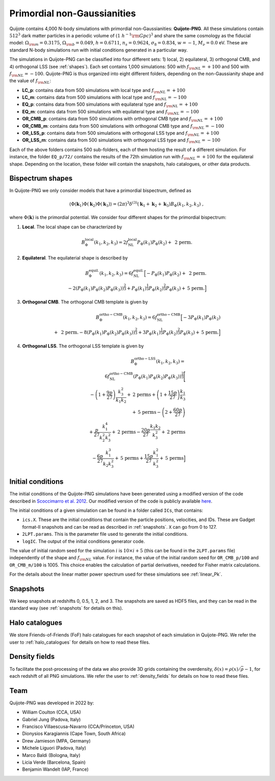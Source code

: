 .. _png:

Primordial non-Gaussianities
============================

Quijote contains 4,000 N-body simulations with primordial non-Gaussianities: **Quijote-PNG**. All these simulations contain :math:`512^3` dark matter particles in a periodic volume of :math:`(1~h^{-1}{\rm Gpc})^3` and share the same cosmology as the fiducial model: :math:`\Omega_{\rm m}=0.3175`, :math:`\Omega_{\rm b}=0.049`, :math:`h=0.6711`, :math:`n_s=0.9624`, :math:`\sigma_8=0.834`, :math:`w=-1`, :math:`M_\nu=0.0` eV. These are standard N-body simulations run with initial conditions generated in a particular way. 

The simulations in Quijote-PNG can be classified into four different sets: 1) local, 2) equilateral, 3) orthogonal CMB, and 4) orthogonal LSS (see :ref:`shapes`). Each set contains 1,000 simulations: 500 with :math:`f_{\rm NL}=+100` and 500 with :math:`f_{\rm NL}=-100`. Quijote-PNG is thus organized into eight different folders, depending on the non-Gaussianity shape and the value of :math:`f_{\rm NL}`:

- **LC_p**: contains data from 500 simulations with local type and :math:`f_{\rm NL}=+100`
- **LC_m**: contains data from 500 simulations with local type and :math:`f_{\rm NL}=-100`
- **EQ_p**: contains data from 500 simulations with equilateral type and :math:`f_{\rm NL}=+100`
- **EQ_m**: contains data from 500 simulations with equilateral type and :math:`f_{\rm NL}=-100`
- **OR_CMB_p**: contains data from 500 simulations with orthogonal CMB type and :math:`f_{\rm NL}=+100`
- **OR_CMB_m**: contains data from 500 simulations with orthogonal CMB type and :math:`f_{\rm NL}=-100`
- **OR_LSS_p**: contains data from 500 simulations with orthogonal LSS type and :math:`f_{\rm NL}=+100`
- **OR_LSS_m**: contains data from 500 simulations with orthogonal LSS type and :math:`f_{\rm NL}=-100`
  
Each of the above folders contains 500 sub-folders, each of them hosting the result of a different simulation. For instance, the folder ``EQ_p/72/`` contains the results of the 72th simulation run with :math:`f_{\rm NL}=+100` for the equilateral shape. Depending on the location, these folder will contain the snapshots, halo catalogues, or other data products.


.. _shapes:

Bispectrum shapes
~~~~~~~~~~~~~~~~~

In Quijote-PNG we only consider models that have a primordial bispectrum, defined as

.. math::
   
    \langle \Phi(\mathbf{k}_1) \Phi(\mathbf{k}_2) \Phi(\mathbf{k}_3) \rangle =  (2\pi)^3 \delta^{(3)}(\mathbf{k}_1+\mathbf{k}_2+\mathbf{k}_3)B_{\Phi}(k_1,k_2,k_3)~,

where :math:`\Phi(\mathbf{k})` is the primordial potential. We consider four different shapes for the primordial bispectrum:
  

1) **Local**. The local shape can be characterized by

.. math::
   
   B^{\mathrm{local}}_{\Phi}(k_1,k_2,k_3) = 2 f_{\mathrm{NL}}^{\mathrm{local}} P_\Phi(k_1)P_\Phi(k_2)+  \text{ 2 perm.}
   
2) **Equilateral**. The equilaterial shape is described by

.. math::

   B^{\mathrm{equil.}}_{\Phi}(k_1,k_2,k_3) = 6 f_{\mathrm{NL}}^{\mathrm{equil.}}\Big[- P_\Phi(k_1)P_\Phi(k_2)+\text{ 2 perm.} \\ 
  -2 \left( P_\Phi(k_1)P_\Phi(k_2)P_\Phi(k_3) \right)^{\frac{2}{3}} +  P_\Phi(k_1)^{\frac{1}{3}}P_\Phi(k_2)^{\frac{2}{3}}P_\Phi(k_3)  + \text{5 perm.}\Big]

   
3) **Orthogonal CMB**. The orthogonal CMB template is given by

.. math::

   B^{\mathrm{ortho-CMB}}_\Phi(k_1,k_2,k_3) = 6 f_{\mathrm{NL}}^{\mathrm{ortho-CMB}}\Big[-3 P_\Phi(k_1)P_\Phi(k_2) \\ 
   +\text{ 2 perm.}  -8 \left( P_\Phi(k_1)P_\Phi(k_2)P_\Phi(k_3) \right)^{\frac{2}{3}} +  3P_\Phi(k_1)^{\frac{1}{3}}P_\Phi(k_2)^{\frac{2}{3}}P_\Phi(k_3)  + \text{5 perm.}\Big]
   
4) **Orthogonal LSS**. The orthogonal LSS template is given by

.. math::

   B^{\mathrm{ortho-LSS}}_\Phi(k_1,k_2,k_3) = \\ 6 f_{\mathrm{NL}}^{\mathrm{ortho-CMB}}
        \left(P_\Phi(k_1)P_\Phi(k_2)P_\Phi(k_3)\right)^{\frac{2}{3}}\Bigg[ \\  -\left(1+\frac{9p}{27}\right) \frac{k_3^2}{k_1k_2} + \textrm{2 perms} +\left(1+\frac{15p}{27}\right)  \frac{k_1}{k_3} \\   + \textrm{5 perms}  -\left(2+\frac{60p}{27}\right)  \\ +\frac{p}{27}\frac{k_1^4}{k_2^2k_3^2} + \textrm{2 perms}  -\frac{20p}{27}\frac{k_1k_2}{k_3^2}+ \textrm{2 perms}  \\ -\frac{6p}{27}\frac{k_1^3}{k_2k_3^2} + \textrm{5 perms}+\frac{15p}{27}\frac{k_1^2}{k_3^2} + \textrm{5 perms}\Big]


Initial conditions
~~~~~~~~~~~~~~~~~~

The initial conditions of the Quijote-PNG simulations have been generated using a modified version of the code described in `Scoccimarro et al. 2012 <https://arxiv.org/abs/1108.5512>`_. Our modified version of the code is publicly available `here <https://github.com/dsjamieson/2LPTPNG>`_.

The initial conditions of a given simulation can be found in a folder called ``ICs``, that contains:

- ``ics.X``. These are the initial conditions that contain the particle positions, velocities, and IDs. These are Gadget format-II snapshots and can be read as described in :ref:`snapshots`. ``X`` can go from 0 to 127.
- ``2LPT.params``. This is the parameter file used to generate the initial conditions.
- ``logIC``. The output of the initial conditions generator code.

The value of initial random seed for the simulation :math:`i` is :math:`10\times i+5` (this can be found in the ``2LPT.params`` file) independently of the shape and :math:`f_{\rm NL}` value. For instance, the value of the initial random seed for ``OR_CMB_p/100`` and ``OR_CMB_m/100`` is 1005. This choice enables the calculation of partial derivatives, needed for Fisher matrix calculations.

For the details about the linear matter power spectrum used for these simulations see :ref:`linear_Pk`.


Snapshots
~~~~~~~~~

We keep snapshots at redshifts 0, 0.5, 1, 2, and 3. The snapshots are saved as HDF5 files, and they can be read in the standard way (see :ref:`snapshots` for details on this).

Halo catalogues
~~~~~~~~~~~~~~~

We store Friends-of-Friends (FoF) halo catalogues for each snapshot of each simulation in Quijote-PNG. We refer the user to :ref:`halo_catalogues` for details on how to read these files.

Density fields
~~~~~~~~~~~~~~

To facilitate the post-processing of the data we also provide 3D grids containing the overdensity, :math:`\delta(x)=\rho(x)/\bar{\rho}-1`, for each redshift of all PNG simulations. We refer the user to :ref:`density_fields` for details on how to read these files.


Team
~~~~

Quijote-PNG was developed in 2022 by:

- William Coulton (CCA, USA)
- Gabriel Jung (Padova, Italy)
- Francisco Villaescusa-Navarro (CCA/Princeton, USA)
- Dionysios Karagiannis (Cape Town, South Africa)
- Drew Jamieson (MPA, Germany)
- Michele Liguori (Padova, Italy)
- Marco Baldi (Bologna, Italy)
- Licia Verde (Barcelona, Spain)
- Benjamin Wandelt (IAP, France)

